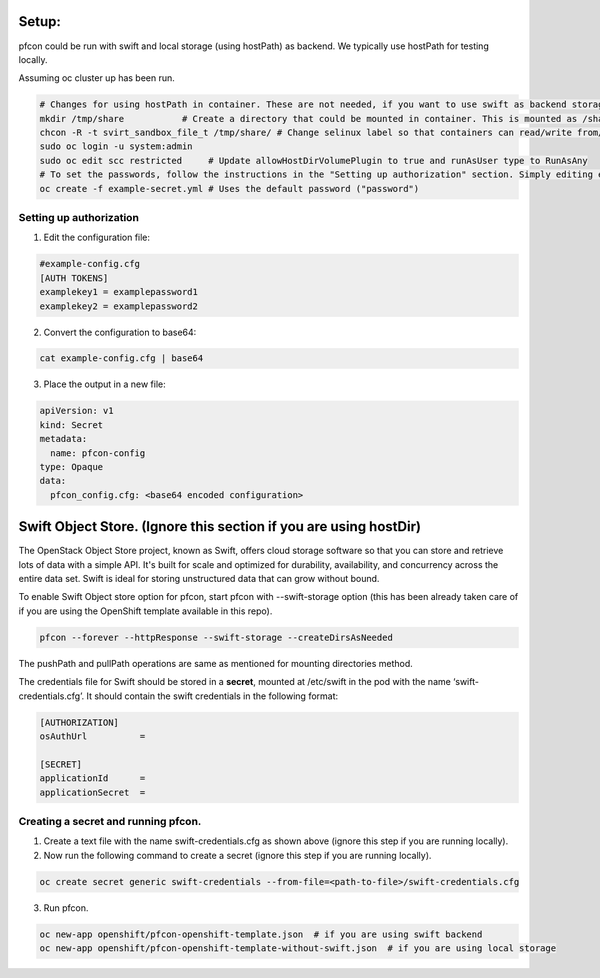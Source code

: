 ##############
Setup:
##############

pfcon could be run with swift and local storage (using hostPath) as backend. We typically use hostPath for testing locally.

Assuming oc cluster up has been run.

.. code-block:: bash

    # Changes for using hostPath in container. These are not needed, if you want to use swift as backend storage.
    mkdir /tmp/share           # Create a directory that could be mounted in container. This is mounted as /share in container.
    chcon -R -t svirt_sandbox_file_t /tmp/share/ # Change selinux label so that containers can read/write from/to directory.
    sudo oc login -u system:admin
    sudo oc edit scc restricted     # Update allowHostDirVolumePlugin to true and runAsUser type to RunAsAny
    # To set the passwords, follow the instructions in the "Setting up authorization" section. Simply editing example-config.cfg DOES NOT DO ANYTHING.
    oc create -f example-secret.yml # Uses the default password ("password")

*************************
Setting up authorization
*************************
1) Edit the configuration file:

.. code-block:: bash
    
    #example-config.cfg
    [AUTH TOKENS]
    examplekey1 = examplepassword1
    examplekey2 = examplepassword2

2) Convert the configuration to base64:

.. code-block:: bash
  
    cat example-config.cfg | base64

3) Place the output in a new file:

.. code-block:: bash
  
    apiVersion: v1
    kind: Secret
    metadata:
      name: pfcon-config
    type: Opaque
    data:
      pfcon_config.cfg: <base64 encoded configuration>

##################################################################
Swift Object Store. (Ignore this section if you are using hostDir)
##################################################################

The OpenStack Object Store project, known as Swift, offers cloud storage software so that you can store and retrieve lots of data with a simple API. It's built for scale and optimized for durability, availability, and concurrency across the entire data set. Swift is ideal for storing unstructured data that can grow without bound. 

To enable Swift Object store option for pfcon, start pfcon with --swift-storage option (this has been already taken care of if you are using the OpenShift template available in this repo).

.. code-block:: bash

    pfcon --forever --httpResponse --swift-storage --createDirsAsNeeded

The pushPath and pullPath operations are same as mentioned for mounting directories method.

The credentials file for Swift should be stored in a **secret**, mounted at /etc/swift in the pod with the name ‘swift-credentials.cfg’. It should contain the swift credentials in the following format:


.. code-block:: bash

    [AUTHORIZATION]
    osAuthUrl          =

    [SECRET]
    applicationId      =
    applicationSecret  =


************************************
Creating a secret and running pfcon.
************************************
1) Create a text file with the name swift-credentials.cfg as shown above (ignore this step if you are running locally).


2) Now run the following command to create a secret (ignore this step if you are running locally).

.. code-block:: bash

    oc create secret generic swift-credentials --from-file=<path-to-file>/swift-credentials.cfg


3) Run pfcon.

.. code-block:: bash

    oc new-app openshift/pfcon-openshift-template.json  # if you are using swift backend
    oc new-app openshift/pfcon-openshift-template-without-swift.json  # if you are using local storage

